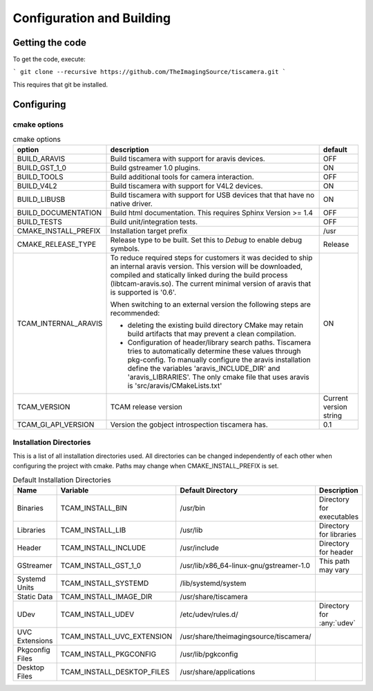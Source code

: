 ##########################
Configuration and Building
##########################

================
Getting the code
================

To get the code, execute:

```
git clone --recursive https://github.com/TheImagingSource/tiscamera.git
```

This requires that git be installed.

.. _configuring:

===========
Configuring
===========


cmake options
=============

.. list-table:: cmake options
   :header-rows: 1

   * - option
     - description
     - default

   * - BUILD_ARAVIS
     - Build tiscamera with support for aravis devices.
     - OFF
   * - BUILD_GST_1_0
     - Build gstreamer 1.0 plugins.
     - ON
   * - BUILD_TOOLS
     - Build additional tools for camera interaction.
     - OFF
   * - BUILD_V4L2
     - Build tiscamera with support for V4L2 devices.
     - ON

   * - BUILD_LIBUSB
     - Build tiscamera with support for USB devices that that have no native driver.
     - ON

   * - BUILD_DOCUMENTATION
     - Build html documentation. This requires Sphinx Version >= 1.4
     - OFF
       
   * - BUILD_TESTS
     - Build unit/integration tests.
     - OFF

   * - CMAKE_INSTALL_PREFIX
     - Installation target prefix
     - /usr

   * - CMAKE_RELEASE_TYPE
     - Release type to be built.
       Set this to `Debug` to enable debug symbols.
     - Release

   * - TCAM_INTERNAL_ARAVIS
     - To reduce required steps for customers it was decided to ship an internal aravis version.
       This version will be downloaded, compiled and statically linked during the build process (libtcam-aravis.so).
       The current minimal version of aravis that is supported is '0.6'.

       When switching to an external version the following steps are recommended:
       
       - deleting the existing build directory
         CMake may retain build artifacts that may prevent a clean compilation.
       - Configuration of header/library search paths.
         Tiscamera tries to automatically determine these values through pkg-config.
         To manually configure the aravis installation define the variables 'aravis_INCLUDE_DIR' and 'aravis_LIBRARIES'.
         The only cmake file that uses aravis is 'src/aravis/CMakeLists.txt'
         
     - ON

   * - TCAM_VERSION
     - TCAM release version
     - Current version string

   * - TCAM_GI_API_VERSION
     - Version the gobject introspection tiscamera has.
     - 0.1 
       
Installation Directories
========================

This is a list of all installation directories used.
All directories can be changed independently of each other when configuring the project with cmake.
Paths may change when CMAKE_INSTALL_PREFIX is set.

.. list-table:: Default Installation Directories
   :header-rows: 1

   * - Name
     - Variable
     - Default Directory
     - Description
   * - Binaries
     - TCAM_INSTALL_BIN
     - /usr/bin
     - Directory for executables
   * - Libraries
     - TCAM_INSTALL_LIB
     - /usr/lib
     - Directory for libraries
   * - Header
     - TCAM_INSTALL_INCLUDE
     - /usr/include
     - Directory for header
   * - GStreamer
     - TCAM_INSTALL_GST_1_0
     - /usr/lib/x86_64-linux-gnu/gstreamer-1.0
     - This path may vary
   * - Systemd Units
     - TCAM_INSTALL_SYSTEMD
     - /lib/systemd/system
     - 
   * - Static Data
     - TCAM_INSTALL_IMAGE_DIR
     - /usr/share/tiscamera
     -
   * - UDev
     - TCAM_INSTALL_UDEV
     - /etc/udev/rules.d/
     - Directory for :any:`udev`
   * - UVC Extensions
     - TCAM_INSTALL_UVC_EXTENSION
     - /usr/share/theimagingsource/tiscamera/
     - 
   * - Pkgconfig Files
     - TCAM_INSTALL_PKGCONFIG
     - /usr/lib/pgkconfig
     -
   * - Desktop Files
     - TCAM_INSTALL_DESKTOP_FILES
     - /usr/share/applications
     - 

